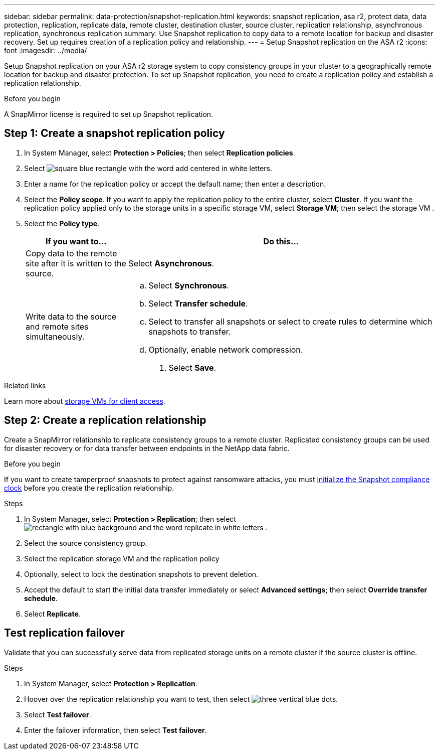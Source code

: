 ---
sidebar: sidebar
permalink: data-protection/snapshot-replication.html
keywords: snapshot replication, asa r2, protect data, data protection, replication, replicate data, remote cluster, destination cluster, source cluster, replication relationship, asynchronous replication, synchronous replication
summary: Use Snapshot replication to copy data to a remote location for backup and disaster recovery.  Set up requires creation of a replication policy and relationship. 
---
= Setup Snapshot replication on the ASA r2
:icons: font
:imagesdir: ../media/

[.lead]
Setup Snapshot replication on your ASA r2 storage system to copy consistency groups in your cluster to a geographically remote location for backup and disaster protection. To set up Snapshot replication, you need to create a replication policy and establish a replication relationship. 

.Before you begin
A SnapMirror license is required to set up Snapshot replication.

== Step 1: Create a snapshot replication policy

. In System Manager, select *Protection > Policies*; then select *Replication policies*.
. Select image:icon_add_blue_bg.gif[square blue rectangle with the word add centered in white letters].
. Enter a name for the replication policy or accept the default name; then enter a description.
. Select the *Policy scope*.
If you want to apply the replication policy to the entire cluster, select *Cluster*.   If you want the replication policy applied only to the storage units in a specific storage VM, select *Storage VM*; then select the storage VM .
. Select the *Policy type*.
+
[cols="2,6a" options="header"]
|===
// header row
| If you want to...
| Do this...

| Copy data to the remote site after it is written to the source.
a| Select *Asynchronous*.

| Write data to the source and remote sites simultaneously.  
a|
.. Select *Synchronous*.
.. Select *Transfer schedule*.
.. Select to transfer all snapshots or select to create rules to determine which snapshots to transfer.
.. Optionally, enable network compression.

. Select *Save*.

// table end
|===

.Related links
Learn more about link:../administer/manage-client-vm-access.html[storage VMs for client access].

== Step 2: Create a replication relationship

Create a SnapMirror relationship to replicate consistency groups to a remote cluster. Replicated consistency groups can be used for disaster recovery or for data transfer between endpoints in the NetApp data fabric. 

.Before you begin

If you want to create tamperproof snapshots to protect against ransomware attacks, you must link:../secure-data/ransomware-protection.html#initialize-the-snaplock-compliance-clock[initialize the Snapshot compliance clock] before you create the replication relationship.

.Steps

. In System Manager, select *Protection > Replication*; then select image:icon_replicate_blue_bg.png[rectangle with blue background and the word replicate in white letters] .
. Select the source consistency group.
. Select the replication storage VM and the replication policy
. Optionally, select to lock the destination snapshots to prevent deletion.
. Accept the default to start the initial data transfer immediately or select *Advanced settings*; then select *Override transfer schedule*.
. Select *Replicate*. 

== Test replication failover

Validate that you can successfully serve data from replicated storage units on a remote cluster if the source cluster is offline.  

.Steps

1.	In System Manager, select *Protection > Replication*.
2.	Hoover over the replication relationship you want to test, then select image:icon_kabob.gif[three vertical blue dots].
3.	Select *Test failover*.
4.	Enter the failover information, then select *Test failover*.


// ONTAPDOC 1927, 2024 Sept 24